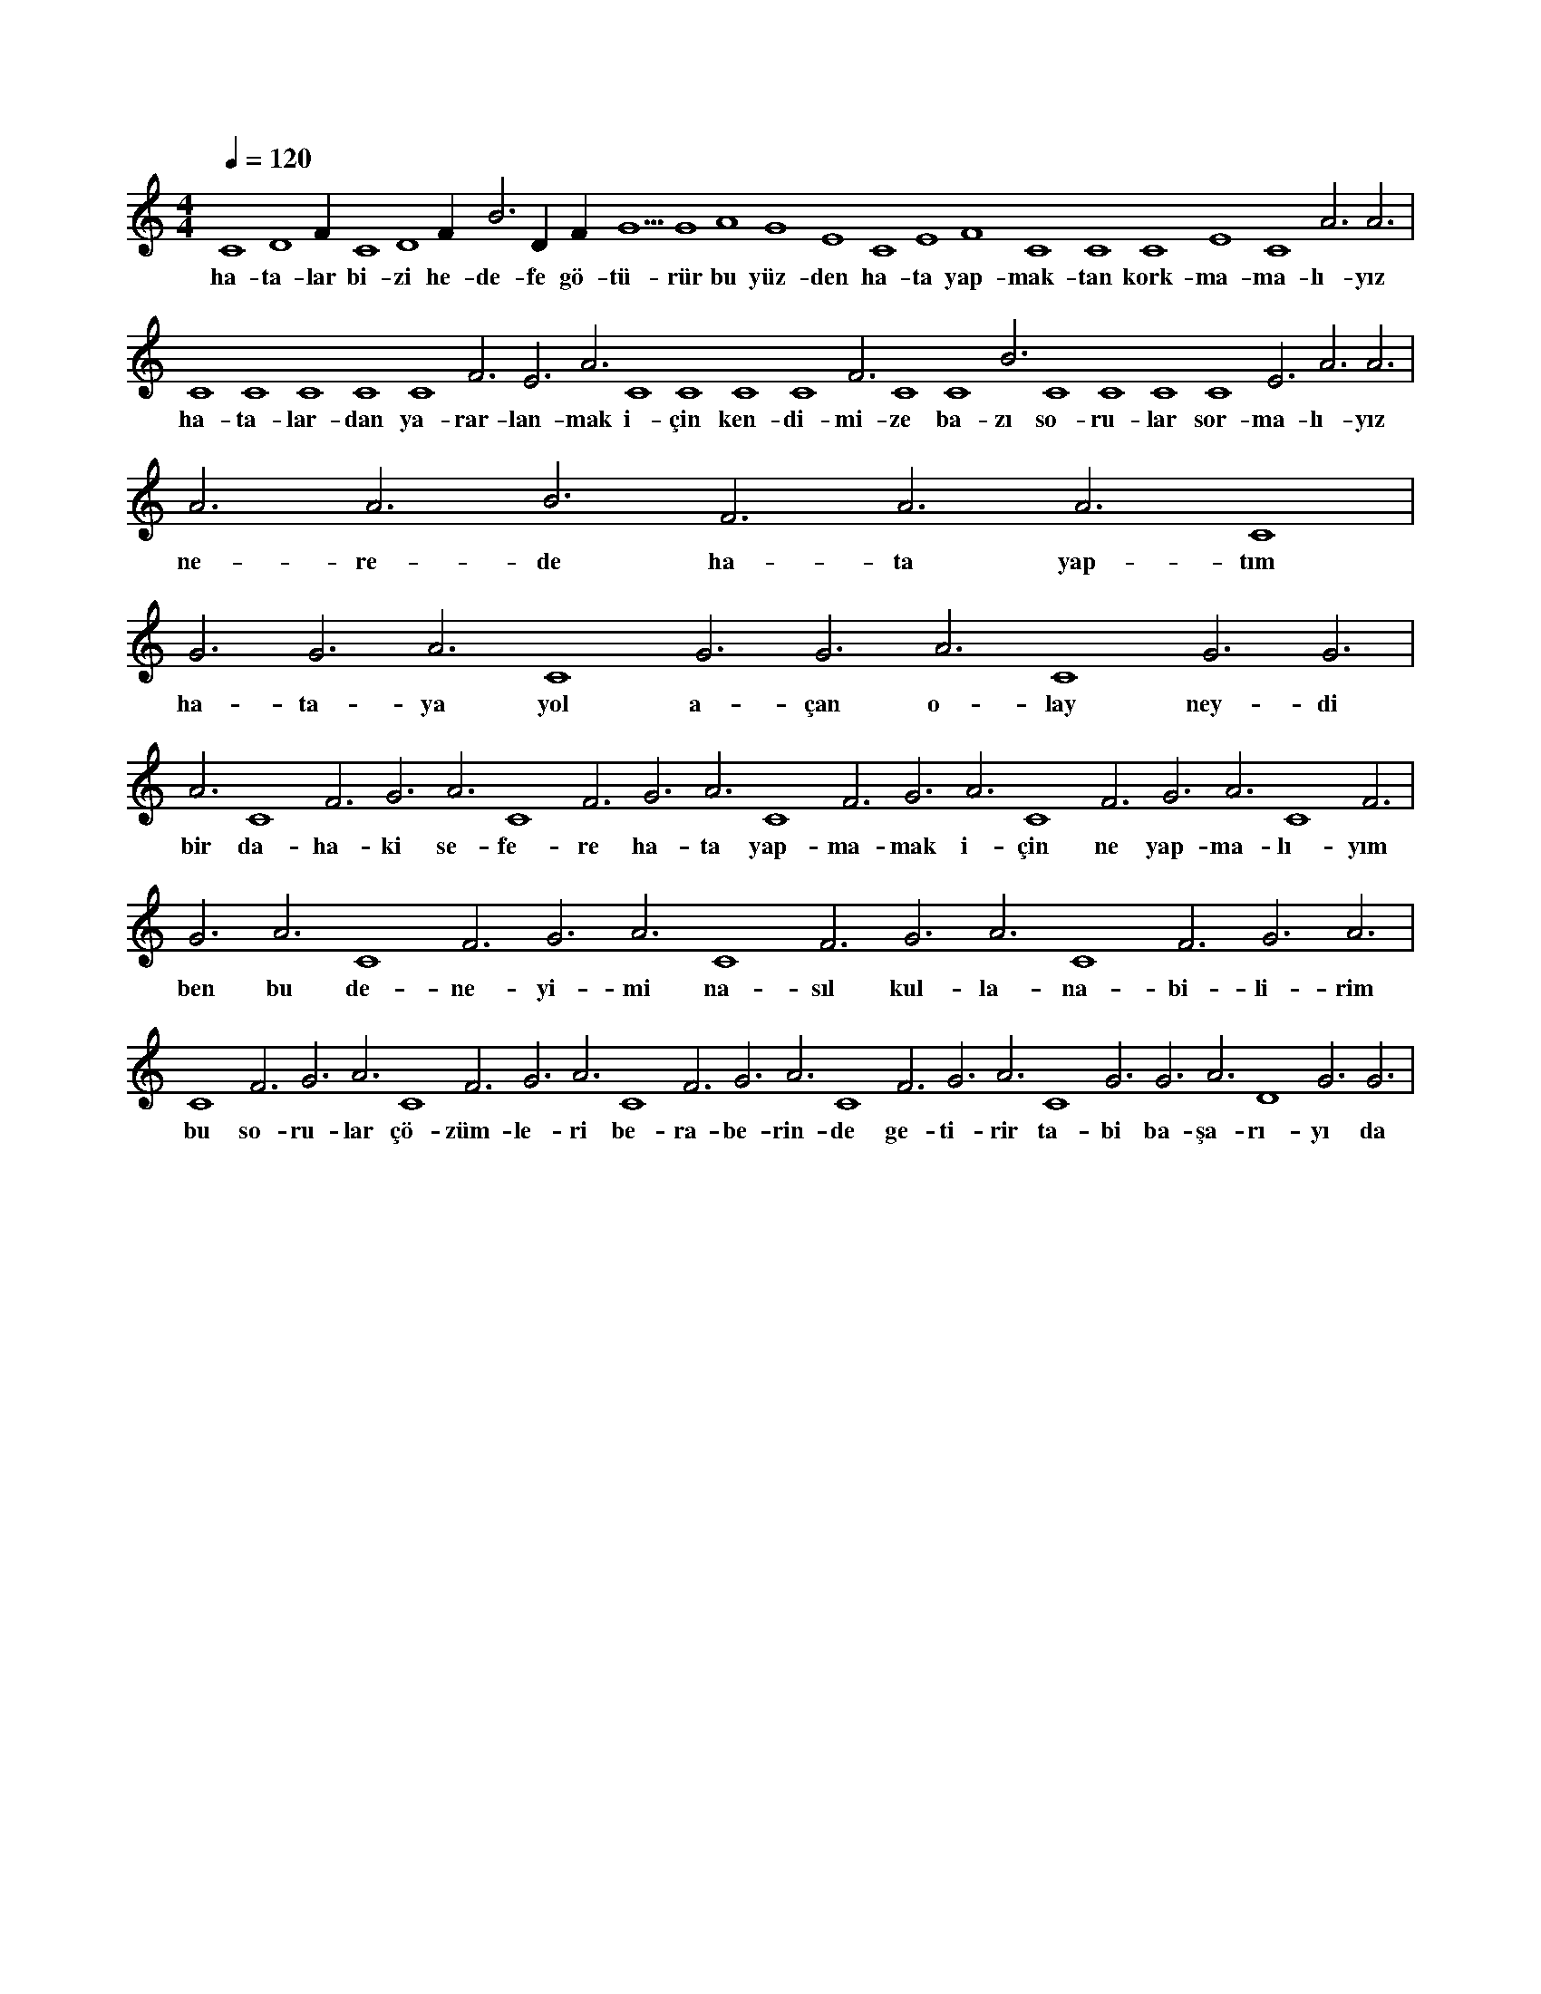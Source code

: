 X:0
M:4/4
L:1/4
Q:120
K:C
V:1
C4 D4 F#4 C4 D4 F#4 B3 D#4 F#4 G5 G4 A4 G4 E4 C4 E4 F4 C4 C4 C4 E4 C4 A3 A3 |
w:ha-ta-lar bi-zi he-de-fe gö-tü-rür bu yüz-den ha-ta yap-mak-tan kork-ma-ma-lı-yız 
C4 C4 C4 C4 C4 F3 E3 A3 C4 C4 C4 C4 F3 C4 C4 B3 C4 C4 C4 C4 E3 A3 A3 |
w:ha-ta-lar-dan ya-rar-lan-mak i-çin ken-di-mi-ze ba-zı so-ru-lar sor-ma-lı-yız 
A3 A3 B3 F3 A3 A3 C4 |
w:ne-re-de ha-ta yap-tım 
G3 G3 A3 C4 G3 G3 A3 C4 G3 G3 |
w:ha-ta-ya yol a-çan o-lay ney-di 
A3 C4 F3 G3 A3 C4 F3 G3 A3 C4 F3 G3 A3 C4 F3 G3 A3 C4 F3 |
w:bir da-ha-ki se-fe-re ha-ta yap-ma-mak i-çin ne yap-ma-lı-yım 
G3 A3 C4 F3 G3 A3 C4 F3 G3 A3 C4 F3 G3 A3 |
w:ben bu de-ne-yi-mi na-sıl kul-la-na-bi-li-rim 
C4 F3 G3 A3 C4 F3 G3 A3 C4 F3 G3 A3 C4 F3 G3 A3 C4 G3 G3 A3 D4 G3 G3 |
w:bu so-ru-lar çö-züm-le-ri be-ra-be-rin-de ge-ti-rir ta-bi ba-şa-rı-yı da 
